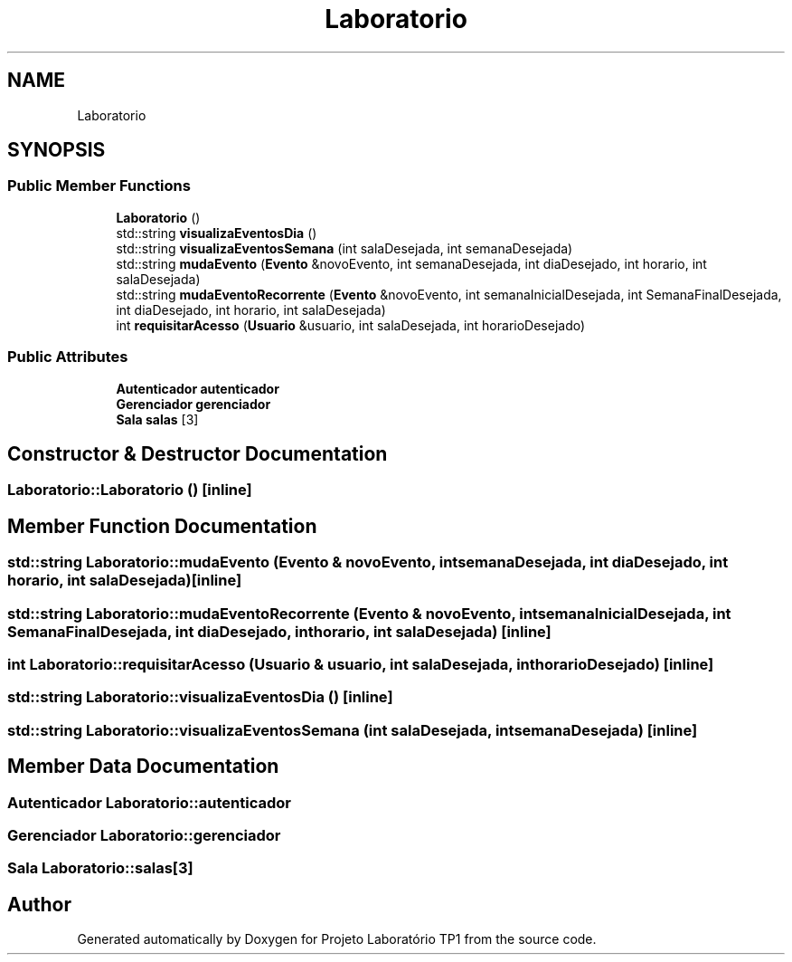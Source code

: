 .TH "Laboratorio" 3 "Mon Jun 26 2017" "Projeto Laboratório TP1" \" -*- nroff -*-
.ad l
.nh
.SH NAME
Laboratorio
.SH SYNOPSIS
.br
.PP
.SS "Public Member Functions"

.in +1c
.ti -1c
.RI "\fBLaboratorio\fP ()"
.br
.ti -1c
.RI "std::string \fBvisualizaEventosDia\fP ()"
.br
.ti -1c
.RI "std::string \fBvisualizaEventosSemana\fP (int salaDesejada, int semanaDesejada)"
.br
.ti -1c
.RI "std::string \fBmudaEvento\fP (\fBEvento\fP &novoEvento, int semanaDesejada, int diaDesejado, int horario, int salaDesejada)"
.br
.ti -1c
.RI "std::string \fBmudaEventoRecorrente\fP (\fBEvento\fP &novoEvento, int semanaInicialDesejada, int SemanaFinalDesejada, int diaDesejado, int horario, int salaDesejada)"
.br
.ti -1c
.RI "int \fBrequisitarAcesso\fP (\fBUsuario\fP &usuario, int salaDesejada, int horarioDesejado)"
.br
.in -1c
.SS "Public Attributes"

.in +1c
.ti -1c
.RI "\fBAutenticador\fP \fBautenticador\fP"
.br
.ti -1c
.RI "\fBGerenciador\fP \fBgerenciador\fP"
.br
.ti -1c
.RI "\fBSala\fP \fBsalas\fP [3]"
.br
.in -1c
.SH "Constructor & Destructor Documentation"
.PP 
.SS "Laboratorio::Laboratorio ()\fC [inline]\fP"

.SH "Member Function Documentation"
.PP 
.SS "std::string Laboratorio::mudaEvento (\fBEvento\fP & novoEvento, int semanaDesejada, int diaDesejado, int horario, int salaDesejada)\fC [inline]\fP"

.SS "std::string Laboratorio::mudaEventoRecorrente (\fBEvento\fP & novoEvento, int semanaInicialDesejada, int SemanaFinalDesejada, int diaDesejado, int horario, int salaDesejada)\fC [inline]\fP"

.SS "int Laboratorio::requisitarAcesso (\fBUsuario\fP & usuario, int salaDesejada, int horarioDesejado)\fC [inline]\fP"

.SS "std::string Laboratorio::visualizaEventosDia ()\fC [inline]\fP"

.SS "std::string Laboratorio::visualizaEventosSemana (int salaDesejada, int semanaDesejada)\fC [inline]\fP"

.SH "Member Data Documentation"
.PP 
.SS "\fBAutenticador\fP Laboratorio::autenticador"

.SS "\fBGerenciador\fP Laboratorio::gerenciador"

.SS "\fBSala\fP Laboratorio::salas[3]"


.SH "Author"
.PP 
Generated automatically by Doxygen for Projeto Laboratório TP1 from the source code\&.
